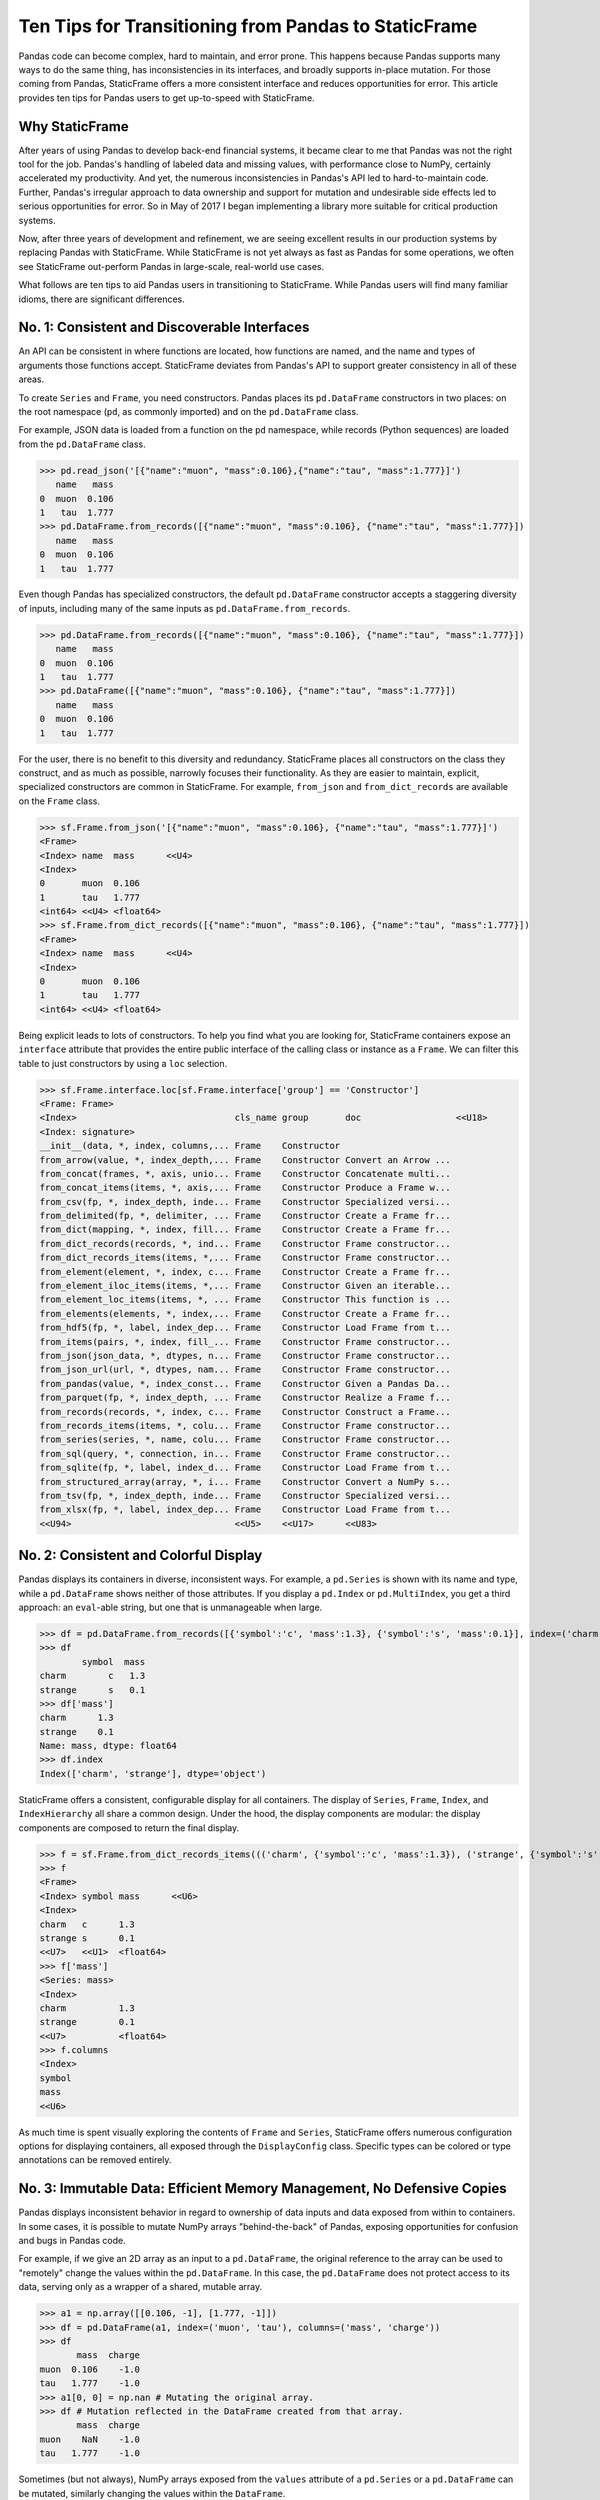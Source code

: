 


Ten Tips for Transitioning from Pandas to StaticFrame
====================================================================

Pandas code can become complex, hard to maintain, and error prone. This happens because Pandas supports many ways to do the same thing, has inconsistencies in its interfaces, and broadly supports in-place mutation. For those coming from Pandas, StaticFrame offers a more consistent interface and reduces opportunities for error. This article provides ten tips for Pandas users to get up-to-speed with StaticFrame.


Why StaticFrame
______________________

After years of using Pandas to develop back-end financial systems, it became clear to me that Pandas was not the right tool for the job. Pandas's handling of labeled data and missing values, with performance close to NumPy, certainly accelerated my productivity. And yet, the numerous inconsistencies in Pandas's API led to hard-to-maintain code. Further, Pandas's irregular approach to data ownership and support for mutation and undesirable side effects led to serious opportunities for error. So in May of 2017 I began implementing a library more suitable for critical production systems.

Now, after three years of development and refinement, we are seeing excellent results in our production systems by replacing Pandas with StaticFrame. While StaticFrame is not yet always as fast as Pandas for some operations, we often see StaticFrame out-perform Pandas in large-scale, real-world use cases.

What follows are ten tips to aid Pandas users in transitioning to StaticFrame. While Pandas users will find many familiar idioms, there are significant differences.


No. 1: Consistent and Discoverable Interfaces
____________________________________________________


An API can be consistent in where functions are located, how functions are named, and the name and types of arguments those functions accept. StaticFrame deviates from Pandas's API to support greater consistency in all of these areas.

To create ``Series`` and ``Frame``, you need constructors. Pandas places its ``pd.DataFrame`` constructors in two places: on the root namespace (``pd``, as commonly imported) and on the ``pd.DataFrame`` class.

For example, JSON data is loaded from a function on the ``pd`` namespace, while records (Python sequences) are loaded from the ``pd.DataFrame`` class.


>>> pd.read_json('[{"name":"muon", "mass":0.106},{"name":"tau", "mass":1.777}]')
   name   mass
0  muon  0.106
1   tau  1.777
>>> pd.DataFrame.from_records([{"name":"muon", "mass":0.106}, {"name":"tau", "mass":1.777}])
   name   mass
0  muon  0.106
1   tau  1.777


Even though Pandas has specialized constructors, the default ``pd.DataFrame`` constructor accepts a staggering diversity of inputs, including many of the same inputs as ``pd.DataFrame.from_records``.

>>> pd.DataFrame.from_records([{"name":"muon", "mass":0.106}, {"name":"tau", "mass":1.777}])
   name   mass
0  muon  0.106
1   tau  1.777
>>> pd.DataFrame([{"name":"muon", "mass":0.106}, {"name":"tau", "mass":1.777}])
   name   mass
0  muon  0.106
1   tau  1.777


For the user, there is no benefit to this diversity and redundancy. StaticFrame places all constructors on the class they construct, and as much as possible, narrowly focuses their functionality. As they are easier to maintain, explicit, specialized constructors are common in StaticFrame. For example, ``from_json`` and ``from_dict_records`` are available on the ``Frame`` class.

>>> sf.Frame.from_json('[{"name":"muon", "mass":0.106}, {"name":"tau", "mass":1.777}]')
<Frame>
<Index> name  mass      <<U4>
<Index>
0       muon  0.106
1       tau   1.777
<int64> <<U4> <float64>
>>> sf.Frame.from_dict_records([{"name":"muon", "mass":0.106}, {"name":"tau", "mass":1.777}])
<Frame>
<Index> name  mass      <<U4>
<Index>
0       muon  0.106
1       tau   1.777
<int64> <<U4> <float64>


Being explicit leads to lots of constructors. To help you find what you are looking for, StaticFrame containers expose an ``interface`` attribute that provides the entire public interface of the calling class or instance as a ``Frame``. We can filter this table to just constructors by using a ``loc`` selection.

>>> sf.Frame.interface.loc[sf.Frame.interface['group'] == 'Constructor']
<Frame: Frame>
<Index>                              cls_name group       doc                  <<U18>
<Index: signature>
__init__(data, *, index, columns,... Frame    Constructor
from_arrow(value, *, index_depth,... Frame    Constructor Convert an Arrow ...
from_concat(frames, *, axis, unio... Frame    Constructor Concatenate multi...
from_concat_items(items, *, axis,... Frame    Constructor Produce a Frame w...
from_csv(fp, *, index_depth, inde... Frame    Constructor Specialized versi...
from_delimited(fp, *, delimiter, ... Frame    Constructor Create a Frame fr...
from_dict(mapping, *, index, fill... Frame    Constructor Create a Frame fr...
from_dict_records(records, *, ind... Frame    Constructor Frame constructor...
from_dict_records_items(items, *,... Frame    Constructor Frame constructor...
from_element(element, *, index, c... Frame    Constructor Create a Frame fr...
from_element_iloc_items(items, *,... Frame    Constructor Given an iterable...
from_element_loc_items(items, *, ... Frame    Constructor This function is ...
from_elements(elements, *, index,... Frame    Constructor Create a Frame fr...
from_hdf5(fp, *, label, index_dep... Frame    Constructor Load Frame from t...
from_items(pairs, *, index, fill_... Frame    Constructor Frame constructor...
from_json(json_data, *, dtypes, n... Frame    Constructor Frame constructor...
from_json_url(url, *, dtypes, nam... Frame    Constructor Frame constructor...
from_pandas(value, *, index_const... Frame    Constructor Given a Pandas Da...
from_parquet(fp, *, index_depth, ... Frame    Constructor Realize a Frame f...
from_records(records, *, index, c... Frame    Constructor Construct a Frame...
from_records_items(items, *, colu... Frame    Constructor Frame constructor...
from_series(series, *, name, colu... Frame    Constructor Frame constructor...
from_sql(query, *, connection, in... Frame    Constructor Frame constructor...
from_sqlite(fp, *, label, index_d... Frame    Constructor Load Frame from t...
from_structured_array(array, *, i... Frame    Constructor Convert a NumPy s...
from_tsv(fp, *, index_depth, inde... Frame    Constructor Specialized versi...
from_xlsx(fp, *, label, index_dep... Frame    Constructor Load Frame from t...
<<U94>                               <<U5>    <<U17>      <<U83>



No. 2: Consistent and Colorful Display
___________________________________________


Pandas displays its containers in diverse, inconsistent ways. For example, a ``pd.Series`` is shown with its name and type, while a ``pd.DataFrame`` shows neither of those attributes. If you display a ``pd.Index`` or ``pd.MultiIndex``, you get a third approach: an ``eval``-able string, but one that is unmanageable when large.

>>> df = pd.DataFrame.from_records([{'symbol':'c', 'mass':1.3}, {'symbol':'s', 'mass':0.1}], index=('charm', 'strange'))
>>> df
        symbol  mass
charm        c   1.3
strange      s   0.1
>>> df['mass']
charm      1.3
strange    0.1
Name: mass, dtype: float64
>>> df.index
Index(['charm', 'strange'], dtype='object')


StaticFrame offers a consistent, configurable display for all containers. The display of ``Series``, ``Frame``, ``Index``, and ``IndexHierarchy`` all share a common design. Under the hood, the display components are modular: the display components are composed to return the final display.

>>> f = sf.Frame.from_dict_records_items((('charm', {'symbol':'c', 'mass':1.3}), ('strange', {'symbol':'s', 'mass':0.1})))
>>> f
<Frame>
<Index> symbol mass      <<U6>
<Index>
charm   c      1.3
strange s      0.1
<<U7>   <<U1>  <float64>
>>> f['mass']
<Series: mass>
<Index>
charm          1.3
strange        0.1
<<U7>          <float64>
>>> f.columns
<Index>
symbol
mass
<<U6>


As much time is spent visually exploring the contents of ``Frame`` and ``Series``, StaticFrame offers numerous configuration options for displaying containers, all exposed through the ``DisplayConfig`` class. Specific types can be colored or type annotations can be removed entirely.


.. image:: https://raw.githubusercontent.com/InvestmentSystems/static-frame/master/doc/images/animate-display-config.svg
   :align: center


No. 3: Immutable Data: Efficient Memory Management, No Defensive Copies
___________________________________________________________________________________


Pandas displays inconsistent behavior in regard to ownership of data inputs and data exposed from within to containers. In some cases, it is possible to mutate NumPy arrays "behind-the-back" of Pandas, exposing opportunities for confusion and bugs in Pandas code.

For example, if we give an 2D array as an input to a ``pd.DataFrame``, the original reference to the array can be used to "remotely" change the values within the ``pd.DataFrame``. In this case, the ``pd.DataFrame`` does not protect access to its data, serving only as a wrapper of a shared, mutable array.

>>> a1 = np.array([[0.106, -1], [1.777, -1]])
>>> df = pd.DataFrame(a1, index=('muon', 'tau'), columns=('mass', 'charge'))
>>> df
       mass  charge
muon  0.106    -1.0
tau   1.777    -1.0
>>> a1[0, 0] = np.nan # Mutating the original array.
>>> df # Mutation reflected in the DataFrame created from that array.
       mass  charge
muon    NaN    -1.0
tau   1.777    -1.0


Sometimes (but not always), NumPy arrays exposed from the ``values`` attribute of a ``pd.Series`` or a ``pd.DataFrame`` can be mutated, similarly changing the values within the ``DataFrame``.


>>> a2 = df['charge'].values
>>> a2
array([-1., -1.])
>>> a2[1] = np.nan # Mutating the array from .values.
>>> df # Mutation reflected in the DataFrame.
       mass  charge
muon    NaN    -1.0
tau   1.777     NaN


With StaticFrame, there is no vulnerability of "behind the back" mutation: as StaticFrame manages immutable NumPy arrays, arrays cannot be mutated from containers or from direct access to underlying arrays.


>>> f = sf.Frame.from_dict_records_items((('charm', {'symbol':'c', 'mass':1.3}), ('strange', {'symbol':'s', 'mass':0.1})))
>>> f.loc['charm', 'mass'] = np.nan
Traceback (most recent call last):
  File "<console>", line 1, in <module>
TypeError: 'InterfaceGetItem' object does not support item assignment
>>> f['mass'].values[1] = 100
Traceback (most recent call last):
  File "<console>", line 1, in <module>
ValueError: assignment destination is read-only


While immutable data reduces opportunities for error, it also offers performance advantages. For example, when creating a new ``Frame`` with a new ``name`` attribute, underlying data is not copied. Instead, references to the same immutable array are shared. Such "no-copy" operations are thus fast and light-weight.

>>> f.rename('fermion')
<Frame: fermion>
<Index>          symbol mass      <<U6>
<Index>
charm            c      1.3
strange          s      0.1
<<U7>            <<U1>  <float64>


Similarly, some types of concatenation (horizontal, axis-1 concatenation on aligned indices) can be done without copying data. Concatenating a ``Series`` to this ``Frame`` does not require copying underlying data to the new ``Frame``: it simply holds references to the data already allocated.

>>> s = sf.Series.from_dict(dict(charm=0.666, strange=-0.333), name='charge')
>>> sf.Frame.from_concat((f, s), axis=1)
<Frame>
<Index> symbol mass      charge    <<U6>
<Index>
charm   c      1.3       0.666
strange s      0.1       -0.333
<<U7>   <<U1>  <float64> <float64>




No. 4: Assignment is a Function that Preserves Types
_____________________________________________________________


While Pandas permits arbitrary forms of assignment, those assignments happen in-place, making getting the right derived type (when needed) difficult, and resulting in some undesirable behavior. For example, a float assigned into an integer ``pd.Series`` will have its floating-point components truncated without warning or error.

>>> s = pd.Series((-1, -1), index=('tau', 'down'))
>>> s
tau    -1
down   -1
dtype: int64
>>> s['down'] = -0.333 # Assigning a float.
>>> s # The -0.333 values was truncated to 0
tau    -1
down    0
dtype: int64


With StaticFrame's immutable data model, assignment is a function that returns a new container. This permits evaluating types to insure that the resultant array can completely contain the assigned value.


>>> s = sf.Series((-1, -1), index=('tau', 'down'))
>>> s
<Series>
<Index>
tau      -1
down     -1
<<U4>    <int64>
>>> s.assign['down'](-0.333)
<Series>
<Index>
tau      -1.0
down     -0.333
<<U4>    <float64>


Assignment on a ``Frame`` is similar: ``Frame`` assignment only mutates what needs to change, reusing unchanged columns without copying data. For example, assigning to a single value in a ``Frame`` results in only one new array being created; the unchanged arrays are reused in the new ``Frame``.


>>> f = sf.Frame.from_dict_records_items((('charm', {'charge':0.666, 'mass':1.3}), ('strange', {'charge':-0.333, 'mass':0.1})))
>>> f
<Frame>
<Index> charge    mass      <<U6>
<Index>
charm   0.666     1.3
strange -0.333    0.1
<<U7>   <float64> <float64>
>>> f.loc['charm', 'charge']
0.666
>>> f.assign.loc['charm', 'charge'](Fraction(2, 3)) # Assignment only affects one column.
<Frame>
<Index> charge   mass      <<U6>
<Index>
charm   2/3      1.3
strange -0.333   0.1
<<U7>   <object> <float64>



No. 5: Iterators are for Iterating and Function Application
________________________________________________________________


Pandas has separate functions for iteration and function application. For iteration there is ``pd.DataFrame.iteritems``, ``pd.DataFrame.iterrows``, ``pd.DataFrame.itertuples``, ``pd.DataFrame.groupby``; for function application there is ``pd.DataFrame.apply`` and ``pd.DataFrame.applymap``.

But since function application requires iteration, it is sensible for function application to be built on iteration. StaticFrame organizes iteration and function application by providing families of iterators (such as ``Frame.iter_array`` or ``Frame.iter_group_items``) that can be used for function application with an ``apply`` method. Functions for using mapping types (such as ``map_any`` and ``map_fill``) are also available on iterators. This means that once you find how you want to iterate, function application is a just a method away.

For example, we can create a ``Frame`` with ``Frame.from_records``:


>>> f = sf.Frame.from_records(((0.106, -1.0, 'lepton'), (1.777, -1.0, 'lepton'), (1.3, 0.666, 'quark'), (0.1, -0.333, 'quark')), columns=('mass', 'charge', 'type'), index=('muon', 'tau', 'charm', 'strange'))
>>> f
<Frame>
<Index> mass      charge    type   <<U6>
<Index>
muon    0.106     -1.0      lepton
tau     1.777     -1.0      lepton
charm   1.3       0.666     quark
strange 0.1       -0.333    quark


We can iterate over elements in a ``Series`` with ``iter_element()``. We can use the same iterator to do function application, simply by using the ``apply`` method.

>>> tuple(f['type'].iter_element())
('lepton', 'lepton', 'quark', 'quark')
>>> f['type'].iter_element().apply(lambda e: e.upper())
<Series>
<Index>
muon     LEPTON
tau      LEPTON
charm    QUARK
strange  QUARK
<<U7>    <<U6>


This approach is used for all iterators on all containers in StaticFrame. For example, we can use ``iter_element()`` and ``apply`` on ``Frame``.

>>> f.iter_element().apply(lambda e: str(e).rjust(8, '.'))
<Frame>
<Index> mass     charge   type     <<U6>
<Index>
muon    ...0.106 ....-1.0 ..lepton
tau     ...1.777 ....-1.0 ..lepton
charm   .....1.3 ...0.666 ...quark
strange .....0.1 ..-0.333 ...quark
<<U7>   <object> <object> <object>


For row or column iteration, a family of methods allows specifying the type of container to be used for the iterated rows or columns, i.e, with an array, with a ``NamedTuple``, or with a ``Series`` (``iter_array()``, ``iter_tuple()``, ``iter_series()``, respectively). These methods take an axis argument to determine whether iteration is by row or by column, and similarly expose an ``apply`` method for function application. To apply a function to columns, we can do the following.

>>> f[['mass', 'charge']].iter_array(axis=0).apply(np.sum)
<Series>
<Index>
mass     3.283
charge   -1.667
<<U6>    <float64>


If our ``apply`` function needs to process both key and value pairs, we can use the corresponding items iterator, calling the provided function with both key and value.


>>> f.iter_array_items(axis=0).apply(lambda k, v: v.sum() if k != 'type' else np.nan)
<Series>
<Index>
mass     3.283
charge   -1.667
type     nan
<<U6>    <float64>


Applying a function to a row instead of a column simply requires changing the axis argument.

>>> f.iter_series(axis=1).apply(lambda s: s['mass'] > 1 and s['type'] == 'quark')
<Series>
<Index>
muon     False
tau      False
charm    True
strange  False
<<U7>    <bool>

Group iteration and function application works the same way.

>>> f.iter_group('type').apply(lambda f: f['mass'].mean())
<Series>
<Index>
lepton   0.9415
quark    0.7000000000000001
<<U6>    <float64>
>>>




No. 6: Strict, Grow-Only Frames
_____________________________________________

A practical and efficient use of ``pd.DataFrame`` is to load initial data, then produce derived data by adding additional columns. ``StaticFrame`` makes this approach less vulnerable to error by offering a strict, grow-only version of a ``Frame`` called a ``FrameGO``. For example, once a ``FrameGO`` is created, new columns can be added while existing columns cannot be overwritten or mutated in-place.


>>> f = sf.FrameGO.from_records(((0.106, -1.0, 'lepton'), (1.777, -1.0, 'lepton'), (1.3, 0.666, 'quark'), (0.1, -0.333, 'quark')), columns=('mass', 'charge', 'type'), index=('muon', 'tau', 'charm', 'strange'))
>>> f['positive'] = f['charge'] > 0
>>> f
<FrameGO>
<IndexGO> mass      charge    type   positive <<U8>
<Index>
muon      0.106     -1.0      lepton False
tau       1.777     -1.0      lepton False
charm     1.3       0.666     quark  True
strange   0.1       -0.333    quark  False


This limited form of mutation meets a practical need. Further, converting back and forth from a ``Frame`` to a ``FrameGO`` (using ``Frame.to_frame_go()`` and ``FrameGO.to_frame()``) is a no-copy operation: underlying immutable arrays can be shared between the two containers.



No 7: Everything is not a Nanosecond
__________________________________________________________________

Pandas models every date or timestamp as a NumPy nanosecond ``datetime64`` object, regardless of if nanosecond-level resolution is practical or appropriate. This has the amusing side effect of creating a "Y2262 problem" for Pandas: dates beyond 2262-04-11 cannot be expressed. While I can create a ``pd.DatetimeIndex`` up to 2262-04-11, one day further and Pandas raises an error.

>>> pd.date_range('1980', '2262-04-11')
DatetimeIndex(['1980-01-01', '1980-01-02', '1980-01-03', '1980-01-04',
               '1980-01-05', '1980-01-06', '1980-01-07', '1980-01-08',
               '1980-01-09', '1980-01-10',
               ...
               '2262-04-02', '2262-04-03', '2262-04-04', '2262-04-05',
               '2262-04-06', '2262-04-07', '2262-04-08', '2262-04-09',
               '2262-04-10', '2262-04-11'],
              dtype='datetime64[ns]', length=103100, freq='D')
>>> pd.date_range('1980', '2262-04-12')
Traceback (most recent call last):
pandas._libs.tslibs.np_datetime.OutOfBoundsDatetime: Out of bounds nanosecond timestamp: 2262-04-12 00:00:00


As indices are often used for date-time values far less granular than nanoseconds (such as dates, months, or years), StaticFrame offers the full range of NumPy typed ``datetime64`` indices. This permits exact date-time specification, and avoids the limits of nanosecond-based units.

While not possible with Pandas, creating an index of years or dates extending to the year 3000 is not a problem with StaticFrame.

>>> sf.IndexYear.from_year_range(1980, 3000).tail()
<IndexYear>
2996
2997
2998
2999
3000
<datetime64[Y]>
>>> sf.IndexDate.from_year_range(1980, 3000).tail()
<IndexDate>
3000-12-27
3000-12-28
3000-12-29
3000-12-30
3000-12-31
<datetime64[D]>


No. 8: Well-Behaved Hierarchical Indices
___________________________________________


Hierarchical indices permit fitting many dimensions into one. Using hierarchical indices, *n*-dimensional data can be encoded into a single ``Series`` or ``Frame``.

Pandas implementation of hierarchical indices, the `pd.MultiIndex`, behaves inconsistently, again forcing client code to handle unnecessary variability. We can begin by creating a ``pd.DataFrame`` and setting a ``pd.MultiIndex``.


>>> df = pd.DataFrame.from_records([('muon', 0.106, -1.0, 'lepton'), ('tau', 1.777, -1.0, 'lepton'), ('charm', 1.3, 0.666, 'quark'), ('strange', 0.1, -0.333, 'quark')], columns=('name', 'mass', 'charge', 'type'))
>>> df.set_index(['type', 'name'], inplace=True)
>>> df
                 mass  charge
type   name
lepton muon     0.106  -1.000
       tau      1.777  -1.000
quark  charm    1.300   0.666
       strange  0.100  -0.333


When selecting subsets of data from the ``pd.MultiIndex``, whether or not Pandas returns a ``pd.MultiIndex`` or 1D index depends on how the selection is made. For example, implicitly selecting a single outer level reduces the ``pd.MultiIndex`` to a normal ``pd.Index``, yet an equivalent selection, using a slice, retains the ``pd.MultiIndex``.


>>> df.loc['quark']
         mass  charge
name
charm     1.3   0.666
strange   0.1  -0.333
>>> df.iloc[2:]
               mass  charge
type  name
quark charm     1.3   0.666
      strange   0.1  -0.333


The meaning of positional arguments in a ``loc`` selection with a ``pd.MultiIndex`` is similarly inconsistent. In general usage with a ``pd.DataFrame``, when two arguments are given to ``loc``, the first argument is a row selector, the second argument is a column selector.

>>> df.loc['lepton', 'mass'] # Selects "lepton" from row, "mass" from columns
name
muon    0.106
tau     1.777
Name: mass, dtype: float64


However, in opposition to the common behavior, Pandas will sometimes (depending on the value of the  argument) use the second argument in ``loc`` not as a column selection, but rather as an inner-level ``pd.MultiIndex`` selection on the rows.

>>> df.loc['lepton', 'tau'] # Selects lepton and tau from rows
mass      1.777
charge   -1.000
Name: (lepton, tau), dtype: float64


If a column selection is required, the expected behavior can be restored by wrapping the hierarchical row selection within a ``pd.IndexSlice`` selector.


>>> df.loc[pd.IndexSlice['lepton', 'tau'], 'charge']
-1.0


This inconsistency in the meaning of the positional arguments given to ``loc`` is unnecessary and makes Pandas code harder to maintain: what is intended from the usage of ``loc`` cannot be known without knowing what labels might be found in that index.

StaticFrame's ``IndexHierarchy`` offers more consistent behavior. We will create an equivalent ``Frame`` and set an ``IndexHierarchy``.


>>> f = sf.Frame.from_records((('muon', 0.106, -1.0, 'lepton'), ('tau', 1.777, -1.0, 'lepton'), ('charm', 1.3, 0.666, 'quark'), ('strange', 0.1, -0.333, 'quark')), columns=('name', 'mass', 'charge', 'type'))
>>> f = f.set_index_hierarchy(('type', 'name'), drop=True)
>>> f
<Frame>
<Index>                                    mass      charge    <<U6>
<IndexHierarchy: ('type', 'name')>
lepton                             muon    0.106     -1.0
lepton                             tau     1.777     -1.0
quark                              charm   1.3       0.666
quark                              strange 0.1       -0.333
<<U6>                              <<U7>   <float64> <float64>


Unlike Pandas, a selection never automatically reduces the ``IndexHierarchy`` to an ``Index``. If reduction is needed, the ``Frame.relabel_drop_level()`` can be used. This is a lightweight operation that does not copy underlying data. Notice also that an ``sf.HLoc`` selection modifier, similar to ``pd.IndexSlice`` is always required for partial selections within a hierarchical index.


>>> f.loc[sf.HLoc['quark']]
<Frame>
<Index>                                    mass      charge    <<U6>
<IndexHierarchy: ('type', 'name')>
quark                              charm   1.3       0.666
quark                              strange 0.1       -0.333
<<U5>                              <<U7>   <float64> <float64>
>>> f.iloc[2:]
<Frame>
<Index>                                    mass      charge    <<U6>
<IndexHierarchy: ('type', 'name')>
quark                              charm   1.3       0.666
quark                              strange 0.1       -0.333
<<U5>                              <<U7>   <float64> <float64>
>>> f.iloc[2:].relabel_drop_level(1)
<Frame>
<Index> mass      charge    <<U6>
<Index>
charm   1.3       0.666
strange 0.1       -0.333
<<U7>   <float64> <float64>


Further, unlike Pandas, StaticFrame is consistent in what positional ``loc`` arguments mean: the first argument is always a row selector, the second argument is always a column selector. For selection within an ``IndexHierarchy``, the ``sf.HLoc`` selection modifier is required to specify selection at arbitrary depths within the hierarchy. This approach makes StaticFrame code easier to understand and maintain.

>>> f.loc[sf.HLoc['lepton']]
<Frame>
<Index>                                  mass      charge    <<U6>
<IndexHierarchy: ('type', 'name')>
lepton                             muon  0.106     -1.0
lepton                             tau   1.777     -1.0
<<U6>                              <<U4> <float64> <float64>
>>> f.loc[sf.HLoc[:, ['muon', 'strange']], 'mass']
<Series: mass>
<IndexHierarchy: ('type', 'name')>
lepton                             muon    0.106
quark                              strange 0.1
<<U6>                              <<U7>   <float64>






No. 9: Indices are Always Unique
_______________________________________________

It is natural to think index and column labels on a ``pd.DataFrame`` are unique identifiers: their interfaces suggest that they are like Python dictionaries, where keys are always unique. Pandas indices, however, are not constrained to unique values. Creating an index on a ``pd.Frame`` with duplicates means that, for some single-label selections, a ``pd.Series`` will be returned, but for other single-label selections, a ``pd.DataFrame`` will be returned.


>>> df = pd.DataFrame.from_records([('muon', 0.106, -1.0, 'lepton'), ('tau', 1.777, -1.0, 'lepton'), ('charm', 1.3, 0.666, 'quark'), ('strange', 0.1, -0.333, 'quark')], columns=('name', 'mass', 'charge', 'type'))
>>> df.set_index('charge', inplace=True) # Creating an index with duplicated labels
>>> df
           name   mass    type
charge
-1.000     muon  0.106  lepton
-1.000      tau  1.777  lepton
 0.666    charm  1.300   quark
-0.333  strange  0.100   quark
>>> df.loc[-1.0] # Selecting a non-unique label results in a pd.DataFrame
        name   mass    type
charge
-1.0    muon  0.106  lepton
-1.0     tau  1.777  lepton
>>> df.loc[0.666] # Selecting a unique label results in a pd.Series
name    charm
mass      1.3
type    quark
Name: 0.666, dtype: object


Pandas support of non-unique indices makes client code more complicated by having to handle selections that sometimes return a ``pd.Series` and other times returns a ``pd.DataFrame``. Further, uniqueness of indices is often a simple and effective check of data coherency.

In interfaces like ``pd.DataFrame.set_index``, Pandas provides an optional check of uniqueness, called ``verify_integrity``. While it seems obvious that integrity is desirable, by default Pandas disables ``verify_integrity``.


>>> df.set_index('type', verify_integrity=True)
Traceback (most recent call last):
ValueError: Index has duplicate keys: Index(['lepton', 'quark'], dtype='object', name='type')


In StaticFrame, indices are always unique. Attempting to set a non-unique index will always raise an exception. This constraint eliminates opportunities for mistakenly introducing duplicates in indices.


>>> f = sf.Frame.from_records((('muon', 0.106, -1.0, 'lepton'), ('tau', 1.777, -1.0, 'lepton'), ('charm', 1.3, 0.666, 'quark'), ('strange', 0.1, -0.333, 'quark')), columns=('name', 'mass', 'charge', 'type'))
>>> f
<Frame>
<Index> name    mass      charge    type   <<U6>
<Index>
0       muon    0.106     -1.0      lepton
1       tau     1.777     -1.0      lepton
2       charm   1.3       0.666     quark
3       strange 0.1       -0.333    quark
<int64> <<U7>   <float64> <float64> <<U6>
>>> f.set_index('type')
Traceback (most recent call last):
static_frame.core.exception.ErrorInitIndex: labels (4) have non-unique values (2)



No. 10: There and Back Again to Pandas
____________________________________________________

StaticFrame is designed to work in environments side-by-side with Pandas. Going back and forth is made possible with specialized constructors and exporters, such as ``Frame.from_pandas`` or ``Series.to_pandas``.


>>> df = pd.DataFrame.from_records([('muon', 0.106, -1.0, 'lepton'), ('tau', 1.777, -1.0, 'lepton'), ('charm', 1.3, 0.666, 'quark'), ('strange', 0.1, -0.333, 'quark')], columns=('name', 'mass', 'charge', 'type'))
>>> df
      name   mass  charge    type
0     muon  0.106  -1.000  lepton
1      tau  1.777  -1.000  lepton
2    charm  1.300   0.666   quark
3  strange  0.100  -0.333   quark
>>> sf.Frame.from_pandas(df)
<Frame>
<Index> name     mass      charge    type     <object>
<Index>
0       muon     0.106     -1.0      lepton
1       tau      1.777     -1.0      lepton
2       charm    1.3       0.666     quark
3       strange  0.1       -0.333    quark
<int64> <object> <float64> <float64> <object>



Conclusion
____________________________________________________


The concept of a "data frame" came long before Pandas. Today, the data frame finds realization in a wide variety of languages and implementations. Pandas will continue to provide an excellent resource to a broad community of users. However, for situations where correctness and code maintainability are critical, StaticFrame offers an alternative designed to be more consistent and reduce opportunities for error.